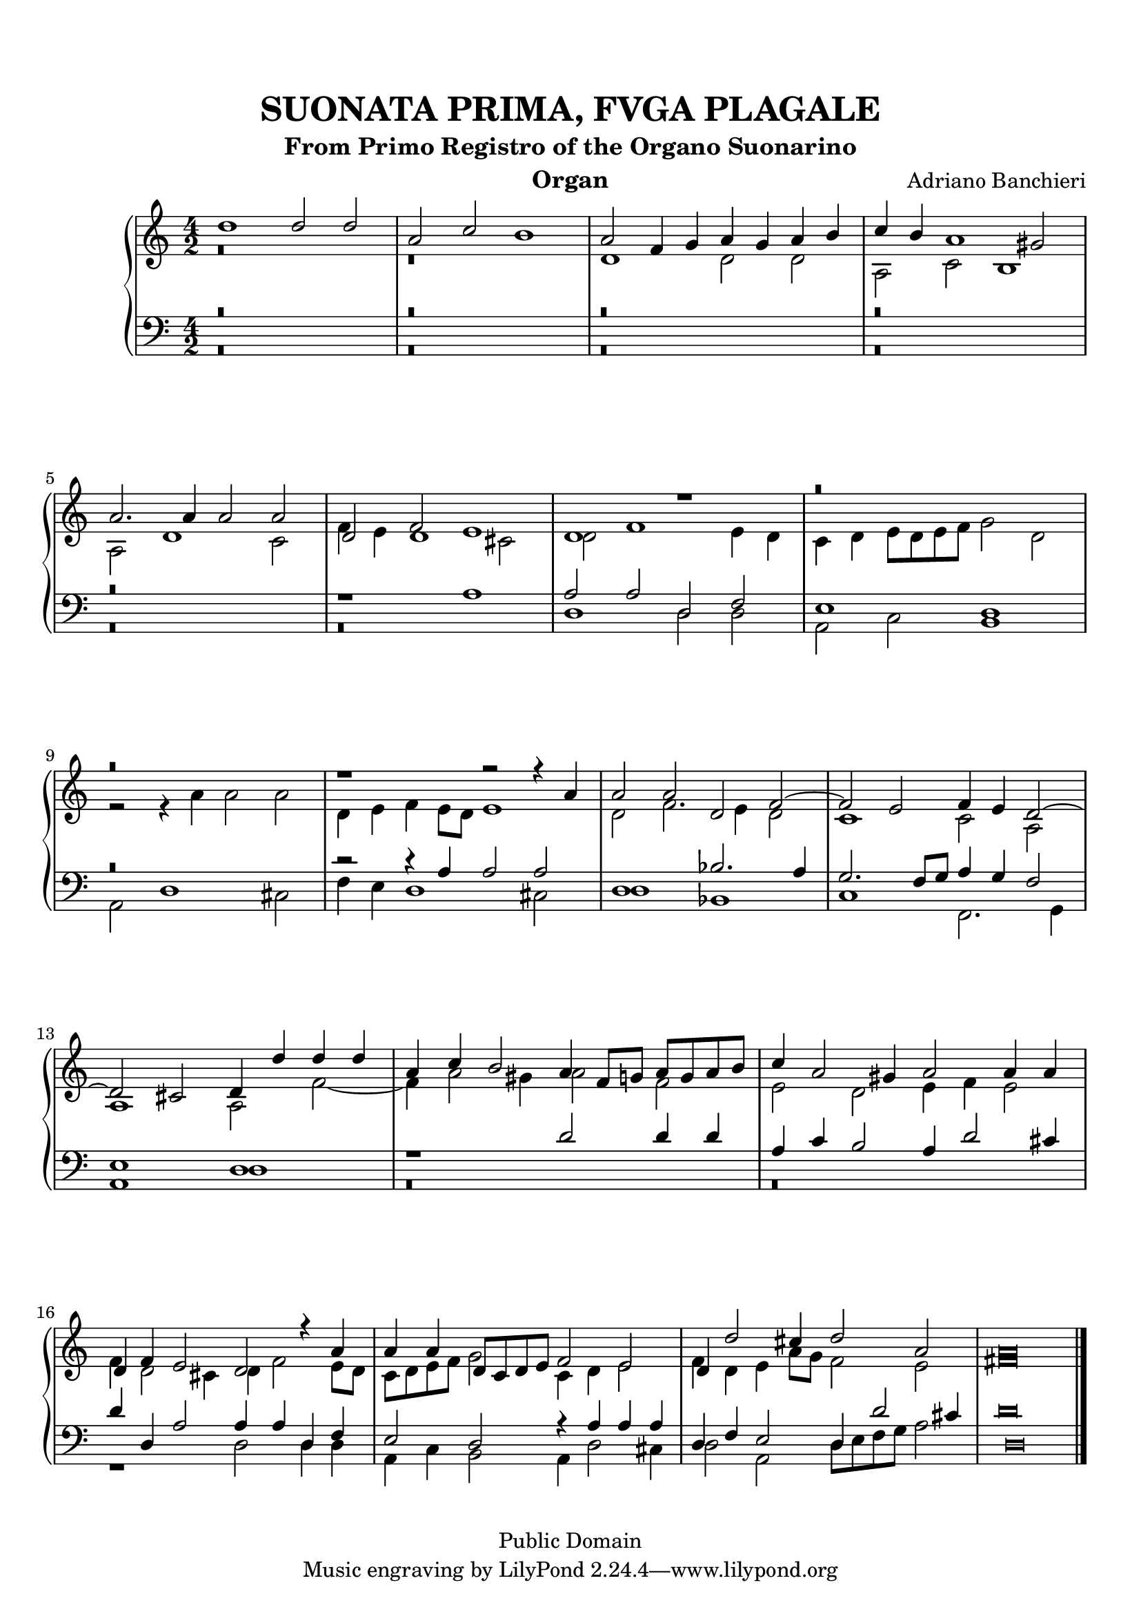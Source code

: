 % Updated to Lilypond 2.2.5 by Ruud van Silfhout <Ruud.vanSilfhout@mutopiaproject.org>
% convert-ly -> Lilypond 2.4.1 by Chris Sawer <chris@mutopiaproject.org>

\version "2.18.0"
\header {
	title = "SUONATA PRIMA, FVGA PLAGALE"
	subtitle = "From Primo Registro of the Organo Suonarino"
	instrument = "Organ"
	%piece = "SUONATA PRIMA, FVGA PLAGALE"
	maintainer = "Giampaolo Orrigo"
	composer = "Adriano Banchieri"
	mutopiatitle = "SUONATA PRIMA, FVGA PLAGALE From Primo Registro of the Organo Suonarino"
	mutopiacomposer = "BanchieriA"
	mutopiainstrument = "Organ"
	date = "1605"
	source = "Urtext"
	style = "Baroque"
	copyright = "Public Domain"
	editor = "Ricciardo Amadino, Venezia, 1605"
	maintainerEmail = "orrigo.gp@rosenet.it"
	lastupdated = "2015-Aug-28"
}

mensuralBreveNote = { \once \override NoteHead.style = #'neomensural }

soprano =  \relative c'' \context Voice = "soprano" {
	\set Staff.midiInstrument = "church organ"

	\stemUp d1 d2 d |
	a2 c2 b1 |
	a2 f4 g a g a b |
	c4 b a1 gis2 |
	a2. a4 a2 a |
	d,2 f e1 |
	d1 r1 |
	r\breve |
	r\breve |
	r1 r2 r4 a' |
	a2 a d, f ~ |
	f2 e f4 e d2 ~ |
	d2 cis d4 d' d d |
	a4 c b2 a4 f8 g a g a b |
	c4 a2 gis4 a2 a4 a |
	d,4 f e2 d r4 a'4 |
	a4 a d,8 c d e f2 e |
	d4 d'2 cis4 d2 a |
	\mensuralBreveNote a\breve
	\bar "|."
}

contralto =  \relative c' \context Voice = "contralto" {
	\set Staff.midiInstrument = "church organ"

	\stemDown 
	r\breve |
	r\breve |
	d1 d2 d |
	a2 c b1 |
	a2 d1 c2 |
	f4 e d1 cis2 |
	d2 f1 e4 d |
	c4 d e8 d e f g2 d |
	r2 r4 a'4 a2 a |
	d,4 e f e8 d e1|
	d2 f2. e4 d2 |
	c1 c2 a |
	a1 a2 f'2 ~ |
	f4 a2 gis4 a2 f |
	e2 d e4 f e2 |
	f4 d2 cis4 d f2 e8 d |
	c8 d e f g2 c,4 d e2 |
	f4 d e a8 g f2 e |
	\mensuralBreveNote fis\breve
	\bar "|."
}

tenore =  \relative c' \context Voice = "tenore" {
	\set Staff.midiInstrument = "church organ"

	\stemUp r\breve |
	r\breve |
	r\breve |
	r\breve |
	r\breve |
	r1 a1 |
	a2 a d, f |
	e1 d |
	r\breve |
	r2 r4 a' a2 a |
	d,1 bes'2. a4 |
	g2. f8 g8 a4 g f2 |
	e1 d |
	r1 d'2 d4 d |
	a4 c b2 a4 d2 cis4 |
	d4 d, a'2 a4 a d, f |
	e2 d r4 a' a a |
	d,4 f e2 d4 d'2 cis4 |
	\mensuralBreveNote d,\breve
	\bar "|."
}

basso =  \relative c \context Voice = "basso" {
	\set Staff.midiInstrument = "church organ"

	\stemDown r\breve |
	r\breve |
	r\breve |
	r\breve |
	r\breve |
	r\breve |
	d1 d2 d |
	a2 c b1 |
	a2 d1 cis2 |
	f4 e d1 cis2 |
	d1 bes1 |
	c1 f,2. g4 |
	a1 d |
	r\breve |
	r\breve |
	r1 d2 d4 d |
	a4 c b2 a4 d2 cis4 |
	d2 a d8 e f g a2 |
	\mensuralBreveNote d\breve 
	\bar "|."
}

\paper {
  top-margin = 8\mm                              %-minimum top-margin: 8mm
  top-markup-spacing.basic-distance = #5         %-dist. from bottom of top margin to the first markup/title
  markup-system-spacing.basic-distance = #6      %-dist. from header/title to first system
  top-system-spacing.basic-distance = #12        %-dist. from top margin to system in pages with no titles
  last-bottom-spacing.basic-distance = #11       %-pads music from copyright block
  
  % --- Set these to false after all editing is finished
  ragged-bottom = ##f
  ragged-last-bottom = ##f
  ragged-right = ##f
}

\score {
	\context PianoStaff  << 
		\context Staff = "top" << \time 4/2
			\context Voice = "soprano" { \voiceOne \soprano }
			\context Voice = "contralto" { \voiceTwo \contralto }
		>>
		\context Staff = "bottom" << \time 4/2
			\clef bass
			\context Voice = "tenore" { \voiceOne \tenore }
			\context Voice = "basso" { \voiceTwo \basso }
		>>
	>>
	\midi {
		\tempo 2 = 70
	}
	\layout {
	}	
}
